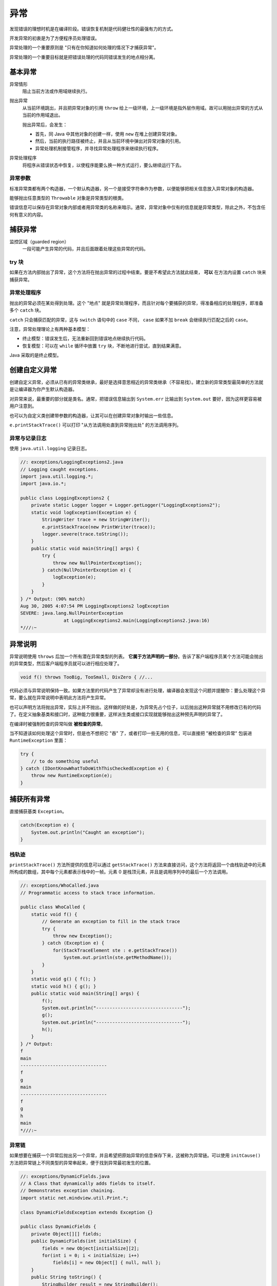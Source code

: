 ====
异常
====

发现错误的理想时机是在编译阶段。错误恢复机制是代码健壮性的最强有力的方式。

开发异常的初衷是为了方便程序员处理错误。

异常处理的一个重要原则是 "只有在你知道如何处理的情况下才捕获异常"。

异常处理的一个重要目标就是把错误处理的代码同错误发生的地点相分离。

基本异常
---------

异常情形
    阻止当前方法或作用域继续执行。

抛出异常
    从当前环境跳出，并且把异常对象的引用 ``throw`` 给上一级环境，上一级环境是指外层作用域。故可以用抛出异常的方式从当前的作用域退出。

    抛出异常后，会发生：

    - 首先，同 Java 中其他对象的创建一样，使用 ``new`` 在堆上创建异常对象。
    - 然后，当前的执行路径被终止，并且从当前环境中弹出对异常对象的引用。
    - 异常处理机制接管程序，并寻找异常处理程序来继续执行程序。

异常处理程序
    将程序从错误状态中恢复，以使程序能要么换一种方式运行，要么继续运行下去。

异常参数
~~~~~~~~~

标准异常类都有两个构造器，一个默认构造器，另一个是接受字符串作为参数，以便能够把相关信息放入异常对象的构造器。

能够抛出任意类型的 ``Throwable`` 对象是异常类型的根类。

错误信息可以保存在异常对象内部或者用异常类的名称来暗示。通常，异常对象中仅有的信息就是异常类型，除此之外，不包含任何有意义的内容。

捕获异常
---------

监控区域（guarded region）
    一段可能产生异常的代码，并且后面跟着处理这些异常的代码。

try 块
~~~~~~~

如果在方法内部抛出了异常，这个方法将在抛出异常的过程中结束。要是不希望此方法就此结束， **可以** 在方法内设置 ``catch`` 块来捕获异常。

异常处理程序
~~~~~~~~~~~~

抛出的异常必须在某处得到处理。这个 "地点" 就是异常处理程序，而且针对每个要捕获的异常，得准备相应的处理程序，即准备多个 ``catch`` 块。

``catch`` 只会捕获匹配的异常，这与 ``switch`` 语句中的 ``case`` 不同， ``case`` 如果不加 ``break`` 会继续执行匹配之后的 ``case``。

注意，异常处理理论上有两种基本模型：

- 终止模型：错误发生后，无法重新回到错误地点继续执行代码。
- 恢复模型：可以在 ``while`` 循环中放置 ``try`` 块，不断地进行尝试，直到结果满意。

Java 采取的是终止模型。

创建自定义异常
--------------

创建自定义异常，必须从已有的异常类继承，最好是选择意思相近的异常类继承（不容易找）。建立新的异常类型最简单的方法就是让编译器为你产生默认构造器。

.. code-block:: java
    :emphasize-lines: 4, 7, 9

    //: exceptions/InheritingExceptions.java
    // Creating your own exceptions.

    class SimpleException extends Exception {}

    public class InheritingExceptions {
        public void f() throws SimpleException {
            System.out.println("Throw SimpleException from f()");
            throw new SimpleException();
        }
        public static void main(String[] args) {
            InheritingExceptions sed = new InheritingExceptions();
            try {
                sed.f();
            } catch(SimpleException e) {
                System.out.println("Caught it!");
                e.printStackTrace(System.out);
            }
        }
    } /* Output:
    Throw SimpleException from f()
    Caught it!
    SimpleException
            at InheritingExceptions.f(InheritingExceptions.java:9)
            at InheritingExceptions.main(InheritingExceptions.java:14)
    *///:~

对异常来说，最重要的部分就是类名。通常，把错误信息输出到 ``System.err`` 比输出到 ``System.out`` 要好，因为这样更容易被用户注意到。

也可以为自定义类创建带参数的构造器，让其可以在创建异常对象时输出一些信息。

``e.printStackTrace()`` 可以打印 "从方法调用处直到异常抛出处" 的方法调用序列。

异常与记录日志
~~~~~~~~~~~~~~

使用 ``java.util.logging`` 记录日志。

.. code-block:: java

    //: exceptions/LoggingExceptions2.java
    // Logging caught exceptions.
    import java.util.logging.*;
    import java.io.*;

    public class LoggingExceptions2 {
        private static Logger logger = Logger.getLogger("LoggingExceptions2");
        static void logException(Exception e) {
            StringWriter trace = new StringWriter();
            e.printStackTrace(new PrintWriter(trace));
            logger.severe(trace.toString());
        }
        public static void main(String[] args) {
            try {
                throw new NullPointerException();
            } catch(NullPointerException e) {
                logException(e);
            }
        }
    } /* Output: (90% match)
    Aug 30, 2005 4:07:54 PM LoggingExceptions2 logException
    SEVERE: java.lang.NullPointerException
                    at LoggingExceptions2.main(LoggingExceptions2.java:16)
    *///:~

异常说明
---------

异常说明使用 ``throws`` 后加一个所有潜在异常类型的列表。 **它属于方法声明的一部分**。告诉了客户端程序员某个方法可能会抛出的异常类型，然后客户端程序员就可以进行相应处理了。

.. code-block:: java

    void f() throws TooBig, TooSmall, DivZero { //...

代码必须与异常说明保持一致。如果方法里的代码产生了异常却没有进行处理，编译器会发现这个问题并提醒你：要么处理这个异常，要么就在异常说明中表明此方法将产生异常。

也可以声明方法将抛出异常，实际上并不抛出。这样做的好处是，为异常先占个位子，以后抛出这种异常就不用修改已有的代码了。在定义抽象基类和接口时，这种能力很重要，这样派生类或接口实现就能够抛出这种预先声明的异常了。

在编译时被强制检查的异常叫做 **被检查的异常**。

当不知道该如何处理这个异常时，但是也不想把它 "吞" 了，或者打印一些无用的信息，可以直接把 "被检查的异常" 包装进 ``RuntimeException`` 里面：

.. code-block:: java

    try {
        // to do something useful
    } catch (IDontKnowWhatToDoWithThisCheckedException e) {
        throw new RuntimeException(e);
    }

捕获所有异常
------------

直接捕获基类 ``Exception``。

.. code-block:: java

    catch(Exception e) {
        System.out.println("Caught an exception");
    }

栈轨迹
~~~~~~

``printStackTrace()`` 方法所提供的信息可以通过 ``getStackTrace()`` 方法来直接访问，这个方法将返回一个由栈轨迹中的元素所构成的数组，其中每个元素都表示栈中的一帧。元素 0 是栈顶元素，并且是调用序列中的最后一个方法调用。

.. code-block:: java

    //: exceptions/WhoCalled.java
    // Programmatic access to stack trace information.

    public class WhoCalled {
        static void f() {
            // Generate an exception to fill in the stack trace
            try {
                throw new Exception();
            } catch (Exception e) {
                for(StackTraceElement ste : e.getStackTrace())
                    System.out.println(ste.getMethodName());
            }
        }
        static void g() { f(); }
        static void h() { g(); }
        public static void main(String[] args) {
            f();
            System.out.println("--------------------------------");
            g();
            System.out.println("--------------------------------");
            h();
        }
    } /* Output:
    f
    main
    --------------------------------
    f
    g
    main
    --------------------------------
    f
    g
    h
    main
    *///:~

异常链
~~~~~~

如果想要在捕获一个异常后抛出另一个异常，并且希望把原始异常的信息保存下来，这被称为异常链。可以使用 ``initCause()`` 方法把异常链上不同类型的异常串起来，便于找到异常最初发生的位置。

.. code-block:: java

    //: exceptions/DynamicFields.java
    // A Class that dynamically adds fields to itself.
    // Demonstrates exception chaining.
    import static net.mindview.util.Print.*;

    class DynamicFieldsException extends Exception {}

    public class DynamicFields {
        private Object[][] fields;
        public DynamicFields(int initialSize) {
            fields = new Object[initialSize][2];
            for(int i = 0; i < initialSize; i++)
                fields[i] = new Object[] { null, null };
        }
        public String toString() {
            StringBuilder result = new StringBuilder();
            for(Object[] obj : fields) {
                result.append(obj[0]);
                result.append(": ");
                result.append(obj[1]);
                result.append("\n");
            }
            return result.toString();
        }
        private int hasField(String id) {
            for(int i = 0; i < fields.length; i++)
                if(id.equals(fields[i][0]))
                    return i;
            return -1;
        }
        private int
        getFieldNumber(String id) throws NoSuchFieldException {
            int fieldNum = hasField(id);
            if(fieldNum == -1)
                throw new NoSuchFieldException();
            return fieldNum;
        }
        private int makeField(String id) {
            for(int i = 0; i < fields.length; i++)
                if(fields[i][0] == null) {
                    fields[i][0] = id;
                    return i;
                }
            // No empty fields. Add one:
            Object[][] tmp = new Object[fields.length + 1][2];
            for(int i = 0; i < fields.length; i++)
                tmp[i] = fields[i];
            for(int i = fields.length; i < tmp.length; i++)
                tmp[i] = new Object[] { null, null };
            fields = tmp;
            // Recursive call with expanded fields:
            return makeField(id);
        }
        public Object
        getField(String id) throws NoSuchFieldException {
            return fields[getFieldNumber(id)][1];
        }
        public Object setField(String id, Object value)
        throws DynamicFieldsException {
            if(value == null) {
                // Most exceptions don't have a "cause" constructor.
                // In these cases you must use initCause(),
                // available in all Throwable subclasses.
                DynamicFieldsException dfe =
                    new DynamicFieldsException();
                dfe.initCause(new NullPointerException());
                throw dfe;
            }
            int fieldNumber = hasField(id);
            if(fieldNumber == -1)
                fieldNumber = makeField(id);
            Object result = null;
            try {
                result = getField(id); // Get old value
            } catch(NoSuchFieldException e) {
                // Use constructor that takes "cause":
                throw new RuntimeException(e);
            }
            fields[fieldNumber][1] = value;
            return result;
        }
        public static void main(String[] args) {
            DynamicFields df = new DynamicFields(3);
            print(df);
            try {
                df.setField("d", "A value for d");
                df.setField("number", 47);
                df.setField("number2", 48);
                print(df);
                df.setField("d", "A new value for d");
                df.setField("number3", 11);
                print("df: " + df);
                print("df.getField(\"d\") : " + df.getField("d"));
                Object field = df.setField("d", null); // Exception
            } catch(NoSuchFieldException e) {
                e.printStackTrace(System.out);
            } catch(DynamicFieldsException e) {
                e.printStackTrace(System.out);
            }
        }
    } /* Output:
    null: null
    null: null
    null: null

    d: A value for d
    number: 47
    number2: 48

    df: d: A new value for d
    number: 47
    number2: 48
    number3: 11

    df.getField("d") : A new value for d
    DynamicFieldsException
                    at DynamicFields.setField(DynamicFields.java:64)
                    at DynamicFields.main(DynamicFields.java:94)
    Caused by: java.lang.NullPointerException
                    at DynamicFields.setField(DynamicFields.java:66)
                    ... 1 more
    *///:~


Java 标准异常
-------------

``Throwable`` 对象可分为两种类型：

- ``Error`` ：表示编译时和系统错误
- ``Exception`` ：表示可以被抛出的基本类型

特例：RuntimeException
~~~~~~~~~~~~~~~~~~~~~~~

也被称为 "不受检查异常"。这种异常属于错误，将被自动捕获，不用你亲自动手了。

.. note::

    只能在代码中忽略 ``RuntimeException`` （及其子类）类型的异常，其他类型异常的处理都是由编译器强制实施的。

使用 finally 进行清理
----------------------

无论 ``try`` 块中的异常是否抛出， ``finally`` 子句中的程序一定会被执行，而 ``catch`` 块中的程序可能不会执行。

.. code-block:: java

    //: exceptions/FinallyWorks.java
    // The finally clause is always executed.

    class ThreeException extends Exception {}

    public class FinallyWorks {
        static int count = 0;
        public static void main(String[] args) {
            while(true) {
                try {
                    // Post-increment is zero first time:
                    if(count++ == 0)
                        throw new ThreeException();
                    System.out.println("No exception");
                } catch(ThreeException e) {
                    System.out.println("ThreeException");
                } finally {
                    System.out.println("In finally clause");
                    if(count == 2) break; // out of "while"
                }
            }
        }
    } /* Output:
    ThreeException
    In finally clause
    No exception
    In finally clause
    *///:~

.. note::

    Java 异常不允许我们回到异常抛出的地点，但是当我们把 ``try`` 块放在循环里，就可以回去了。还可以加入一个 ``static`` 类型的计数器或别的装置，使循环在放弃以前能尝试一定的次数，增强程序的健壮性。

finally 用来做什么
~~~~~~~~~~~~~~~~~~~

清理内存之外的资源。

- 已经打开的文件或网络连接
- 在屏幕上画的图形

因为 ``finally`` 子句总是会执行，所以在一个方法中，可以从多个点返回，并且可以保证重要的清理工作仍旧会执行。比如下面的程序将会从两个点返回：

.. code-block:: java

    //: exceptions/MultipleReturns.java
    import static net.mindview.util.Print.*;

    public class MultipleReturns {
        public static void f(int i) {
            print("Initialization that requires cleanup");
            try {
                print("Point 1");
                if(i == 1) return;
                print("Point 2");
                if(i == 2) return;
                print("Point 3");
                if(i == 3) return;
                print("End");
                return;
            } finally {
                print("Performing cleanup");
            }
        }
        public static void main(String[] args) {
            for(int i = 1; i <= 4; i++)
                f(i);
        }
    } /* Output:
    Initialization that requires cleanup
    Point 1
    Performing cleanup
    Initialization that requires cleanup
    Point 1
    Point 2
    Performing cleanup
    Initialization that requires cleanup
    Point 1
    Point 2
    Point 3
    Performing cleanup
    Initialization that requires cleanup
    Point 1
    Point 2
    Point 3
    End
    Performing cleanup
    *///:~

缺憾：异常丢失
~~~~~~~~~~~~~~

.. code-block:: java

    //: exceptions/LostMessage.java
    // How an exception can be lost.

    class VeryImportantException extends Exception {
        public String toString() {
            return "A very important exception!";
        }
    }

    class HoHumException extends Exception {
        public String toString() {
            return "A trivial exception";
        }
    }

    public class LostMessage {
        void f() throws VeryImportantException {
            throw new VeryImportantException();
        }
        void dispose() throws HoHumException {
            throw new HoHumException();
        }
        public static void main(String[] args) {
            try {
                LostMessage lm = new LostMessage();
                try {
                    lm.f();
                }catch(VeryImportantException v){
                    System.out.println(v);
                }    finally {
                    lm.dispose();
                }
            } catch(HoHumException e) {
                System.out.println(e);
            }
        }
    } /* Output:
    A trivial exception
    *///:~

上面代码中 ``VeryImportantException`` 被丢失了。

异常的限制
----------

当覆盖方法时，只能抛出在基类方法的异常说明里列出的那些异常。

这个限制很有用，因为这意味着，当基类使用的代码应用到其派生类对象的时候，一样能工作，异常也不例外。

.. image:: ../_static/images/java-exception.png

.. code-block:: java

    //: exceptions/StormyInning.java
    // Overridden methods may throw only the exceptions
    // specified in their base-class versions, or exceptions
    // derived from the base-class exceptions.

    class BaseballException extends Exception {}
    class Foul extends BaseballException {}
    class Strike extends BaseballException {}

    abstract class Inning {
        public Inning() throws BaseballException {}
        public void event() throws BaseballException {
            // Doesn't actually have to throw anything
        }
        public abstract void atBat() throws Strike, Foul;
        public void walk() {} // Throws no checked exceptions
    }

    class StormException extends Exception {}
    class RainedOut extends StormException {}
    class PopFoul extends Foul {}

    interface Storm {
        public void event() throws RainedOut;
        public void rainHard() throws RainedOut;
    }

    public class StormyInning extends Inning implements Storm {
        // OK to add new exceptions for constructors, but you
        // must deal with the base constructor exceptions:
        public StormyInning()
            throws RainedOut, BaseballException {}
        public StormyInning(String s)
            throws Foul, BaseballException {}
        // Regular methods must conform to base class:
    //! void walk() throws PopFoul {} //Compile error
        // Interface CANNOT add exceptions to existing
        // methods from the base class:
    //! public void event() throws RainedOut {}
        // If the method doesn't already exist in the
        // base class, the exception is OK:
        public void rainHard() throws RainedOut {}
        // You can choose to not throw any exceptions,
        // even if the base version does:
        public void event() {}
        // Overridden methods can throw inherited exceptions:
        public void atBat() throws PopFoul {}
        public static void main(String[] args) {
            try {
                StormyInning si = new StormyInning();
                si.atBat();
            } catch(PopFoul e) {
                System.out.println("Pop foul");
            } catch(RainedOut e) {
                System.out.println("Rained out");
            } catch(BaseballException e) {
                System.out.println("Generic baseball exception");
            }
            // Strike not thrown in derived version.
            try {
                // What happens if you upcast?
                Inning i = new StormyInning();
                i.atBat();
                // You must catch the exceptions from the
                // base-class version of the method:
            } catch(Strike e) {
                System.out.println("Strike");
            } catch(Foul e) {
                System.out.println("Foul");
            } catch(RainedOut e) {
                System.out.println("Rained out");
            } catch(BaseballException e) {
                System.out.println("Generic baseball exception");
            }
        }
    } ///:~

异常匹配
--------

抛出异常的时候，异常处理系统会按照代码的书写顺序找出 "最近" 的处理程序。

查找的时候，并不要求抛出的异常同处理程序所声明的异常完全匹配。派生类的对象也可以匹配其基类的处理程序。
